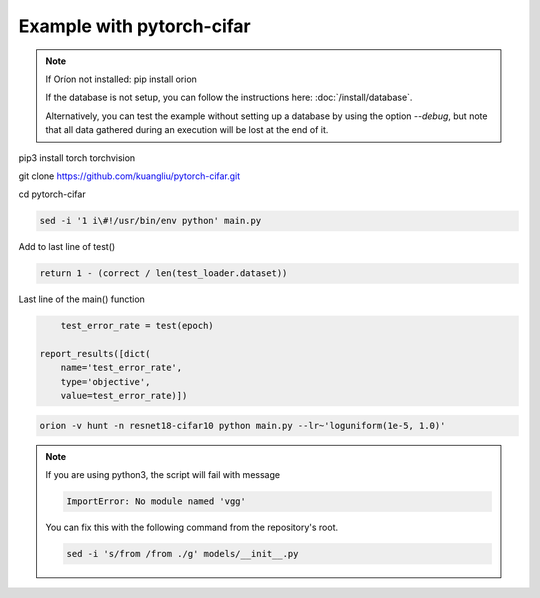 **************************
Example with pytorch-cifar
**************************

.. note ::

    If Oríon not installed: pip install orion

    If the database is not setup, you can follow the instructions here:
    :doc:`/install/database`.

    Alternatively, you can test the example without setting up a database by
    using the option `--debug`, but note that all data gathered during an
    execution will be lost at the end of it.

pip3 install torch torchvision

git clone https://github.com/kuangliu/pytorch-cifar.git

cd pytorch-cifar

.. code-block:: bash

    sed -i '1 i\#!/usr/bin/env python' main.py

Add to last line of test()

.. code-block:: python

    return 1 - (correct / len(test_loader.dataset))

Last line of the main() function

.. code-block:: python

        test_error_rate = test(epoch)

    report_results([dict(
        name='test_error_rate',
        type='objective',
        value=test_error_rate)])

.. code-block:: bash

    orion -v hunt -n resnet18-cifar10 python main.py --lr~'loguniform(1e-5, 1.0)'

.. note ::

    If you are using python3, the script will fail with message

    .. code-block:: bash

        ImportError: No module named 'vgg'

    You can fix this with the following command from the repository's root.

    .. code-block:: bash

        sed -i 's/from /from ./g' models/__init__.py


.. # orion submit -n resnet18-cifar10 mysubmissionfile
